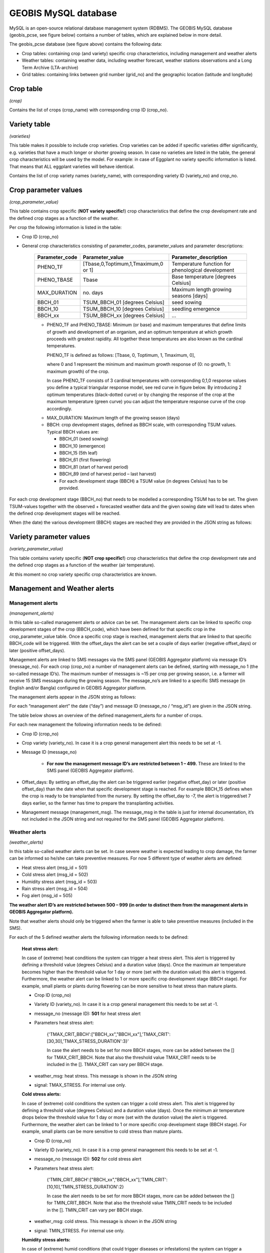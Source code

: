 GEOBIS MySQL database
=====================

MySQL is an open-source relational database management system (RDBMS). The GEOBIS MySQL database (geobis_pcse, see figure below) contains a number of tables, which are explained below in more detail.

.. image:: figures/MySQL_tables_and_functions.png
 
The geobis_pcse database (see figure above) contains the following data:

- Crop tables: containing crop (and variety) specific crop characteristics, including management and weather alerts
- Weather tables: containing weather data, including weather forecast, weather stations observations and a Long Term Archive (LTA-archive)
- Grid tables: containing links between grid number (grid_no) and the geographic location (latitude and longitude)

.. _croptable:

Crop table
----------
*(crop)*

Contains the list of crops (crop_name) with corresponding crop ID (crop_no).

.. image:: figures/Crop_list_db.png
 
Variety table
-------------
*(varieties)*

This table makes it possible to include crop varieties. Crop varieties can be added if specific varieties differ significantly, e.g. varieties that have a much longer or shorter growing season. In case no varieties are listed in the table, the general crop characteristics will be used by the model. For example: in case of Eggplant no variety specific information is listed. That means that ALL eggplant varieties will behave identical.

Contains the list of crop variety names (variety_name), with corresponding variety ID (variety_no) and crop_no.

.. image:: figures/Variety_list_db.png

.. _cropparametervalues:
 
Crop parameter values
---------------------
*(crop_parameter_value)*

This table contains crop specific (**NOT variety specific!**) crop characteristics that define the crop development rate and the defined crop stages as a function of the weather.

.. image:: figures/Crop_parameter_value_db.png

Per crop the following information is listed in the table:

- Crop ID (crop_no)
- General crop characteristics consisting of parameter_codes, parameter_values and parameter descriptions:

	+-----------------+---------------------------------------+-----------------------------------------------------+
	| Parameter_code  | Parameter_value                       | Parameter_description                               |
	+=================+=======================================+=====================================================+
	| PHENO_TF        | [Tbase,0,Toptimum,1,Tmaximum,0 or 1]  | Temperature function for phenological development   |
	+-----------------+---------------------------------------+-----------------------------------------------------+
	| PHENO_TBASE     | Tbase                                 | Base temperature [degrees Celsius]                  |
	+-----------------+---------------------------------------+-----------------------------------------------------+
	| MAX_DURATION    | no. days                              | Maximum length growing seasons [days]               |
	+-----------------+---------------------------------------+-----------------------------------------------------+
	| BBCH_01         | TSUM_BBCH_01 [degrees Celsius]        | seed sowing                                         |
	+-----------------+---------------------------------------+-----------------------------------------------------+
	| BBCH_10         | TSUM_BBCH_10 [degrees Celsius]        | seedling emergence                                  |
	+-----------------+---------------------------------------+-----------------------------------------------------+
	| BBCH_xx         | TSUM_BBCH_xx [degrees Celsius]        | ...                                                 |
	+-----------------+---------------------------------------+-----------------------------------------------------+
	

	* PHENO_TF and PHENO_TBASE: Minimum (or base) and maximum temperatures that define limits of growth and development of an organism, and an optimum temperature at which growth proceeds with greatest rapidity. All together these temperatures are also known as the cardinal temperatures.

	  PHENO_TF is defined as follows: [Tbase, 0, Toptimum, 1, Tmaximum, 0],

	  where 0 and 1 represent the minimum and maximum growth response of (0: no growth, 1: maximum growth) of the crop.
	  
	  In case PHENO_TF consists of 3 cardinal temperatures with corresponding 0,1,0 response values you define a typical triangular response model, see red curve in figure below.
	  By introducing 2 optimum temperatures (black-dotted curve) or by changing the response of the crop at the maximum temperature (green curve) you can adjust the temperature response curve of the crop accordingly.

	.. image:: figures/Crop_response_cardinal_temp.png
	   :scale: 75 %
	
	* MAX_DURATION: Maximum length of the growing season (days)
	
	* BBCH: crop development stages, defined as BBCH scale, with corresponding TSUM values. Typical BBCH values are:

	  + BBCH_01 (seed sowing)
	  + BBCH_10 (emergence)
	  + BBCH_15 (5th leaf)
	  + BBCH_61 (first flowering)
	  + BBCH_81 (start of harvest period)
	  + BBCH_89 (end of harvest period – last harvest)
	  + For each development stage (BBCH) a TSUM value (in degrees Celsius) has to be provided.

For each crop development stage (BBCH_no) that needs to be modelled a corresponding TSUM has to be set. The given TSUM-values together with the observed + forecasted weather data and the given sowing date will lead to dates when the defined crop development stages will be reached.

When (the date) the various development (BBCH) stages are reached they are provided in the JSON string as follows:

.. image:: figures/Tsum_values_JSON.png

Variety parameter values
------------------------
*(variety_parameter_value)*

This table contains variety specific (**NOT crop specific!**) crop characteristics that define the crop development rate and the defined crop stages as a function of the weather (air temperature).

At this moment no crop variety specific crop characteristics are known.

Management and Weather alerts
-----------------------------

.. _managementalerts:

Management alerts
~~~~~~~~~~~~~~~~~
*(management_alerts)*

In this table so-called management alerts or advice can be set. The management alerts can be linked to specific crop development stages of the crop (BBCH_code), which have been defined for that specific crop in the crop_parameter_value table. Once a specific crop stage is reached, management alerts that are linked to that specific BBCH_code will be triggered. With the offset_days the alert can be set a couple of days earlier (negative offset_days) or later (positive offset_days).

Management alerts are linked to SMS messages via the SMS panel (GEOBIS Aggregator platform) via message ID’s (message_no). For each crop (crop_no) a number of management alerts can be defined, starting with message_no 1 (the so-called message ID’s). The maximum number of messages is ~15 per crop per growing season, i.e. a farmer will receive 15 SMS messages during the growing season. The message_no’s are linked to a specific SMS message (in English and/or Bangla) configured in GEOBIS Aggregator platform.

The management alerts appear in the JSON string as follows:

.. image:: figures/Management_alerts_JSON.png

For each “management alert” the date (“day”) and message ID (message_no / “msg_id”) are given in the JSON string.

The table below shows an overview of the defined management_alerts for a number of crops. 

.. image:: figures/Management_alerts_db.png

For each new management the following information needs to be defined:

- Crop ID (crop_no)
- Crop variety (variety_no). In case it is a crop general management alert this needs to be set at -1.
- Message ID (message_no)

	* **For now the management message ID’s are restricted between 1 – 499.** These are linked to the SMS panel (GEOBIS Aggregator platform).
	
- Offset_days: By setting an offset_day the alert can be triggered earlier (negative offset_day) or later (positive offset_day) than the date when that specific development stage is reached. For example BBCH_15 defines when the crop is ready to be transplanted from the nursery. By setting the offset_day to -7, the alert is triggered/set 7 days earlier, so the farmer has time to prepare the transplanting activities.
- Management message (management_msg). The message_msg in the table is just for internal documentation, it’s not included in the JSON string and not required for the SMS panel (GEOBIS Aggregator platform).

.. _weatheralerts:

Weather alerts
~~~~~~~~~~~~~~
*(weather_alerts)*

In this table so-called weather alerts can be set. In case severe weather is expected leading to crop damage, the farmer can be informed so he/she can take preventive measures. For now 5 different type of weather alerts are defined:

- Heat stress alert (msg_id = 501)
- Cold stress alert (msg_id = 502)
- Humidity stress alert (msg_id = 503)
- Rain stress alert (msg_id = 504)
- Fog alert (msg_id = 505)

**The weather alert ID’s are restricted between 500 – 999 (in order to distinct them from the management alerts in GEOBIS Aggregator platform).**

Note that weather alerts should only be triggered when the farmer is able to take preventive measures (included in the SMS).

For each of the 5 defined weather alerts the following information needs to be defined:

	**Heat stress alert:**

	In case of (extreme) heat conditions the system can trigger a heat stress alert. This alert is triggered by defining a threshold value (degrees Celsius) and a duration value (days). Once the maximum air temperature becomes higher than the threshold value for 1 day or more (set with the duration value) this alert is triggered. Furthermore, the weather alert can be linked to 1 or more specific crop development stage (BBCH stage). For example, small plants or plants during flowering can be more sensitive to heat stress than mature plants.

	- Crop ID (crop_no)
	- Variety ID (variety_no). In case it is a crop general management this needs to be set at -1.
	- message_no (message ID): **501** for heat stress alert
	- Parameters heat stress alert:

		{'TMAX_CRIT_BBCH':["BBCH_xx","BBCH_xx"],'TMAX_CRIT':[30,30],'TMAX_STRESS_DURATION':3}'

		In case the alert needs to be set for more BBCH stages, more can be added between the [] for TMAX_CRIT_BBCH. Note that also the threshold value TMAX_CRIT needs to be included in the []. TMAX_CRIT can vary per BBCH stage. 

	- weather_msg: heat stress. This message is shown in the JSON string
	- signal: TMAX_STRESS. For internal use only.

	**Cold stress alerts:**

	In case of (extreme) cold conditions the system can trigger a cold stress alert. This alert is triggered by defining a threshold value (degrees Celsius) and a duration value (days). Once the minimum air temperature drops below the threshold value for 1 day or more (set with the duration value) the alert is triggered. Furthermore, the weather alert can be linked to 1 or more specific crop development stage (BBCH stage). For example, small plants can be more sensitive to cold stress than mature plants.

	- Crop ID (crop_no)
	- Variety ID (variety_no). In case it is a crop general management this needs to be set at -1.
	- message_no (message ID): **502** for cold stress alert
	- Parameters heat stress alert:

		{'TMIN_CRIT_BBCH':["BBCH_xx","BBCH_xx"],'TMIN_CRIT':[10,10],'TMIN_STRESS_DURATION':2}

		In case the alert needs to be set for more BBCH stages, more can be added between the [] for TMIN_CRIT_BBCH. Note that also the threshold value TMIN_CRIT needs to be included in the []. TMIN_CRIT can vary per BBCH stage.

	- weather_msg: cold stress. This message is shown in the JSON string
	- signal: TMIN_STRESS. For internal use only.

	**Humidity stress alerts:**

	In case of (extreme) humid conditions (that could trigger diseases or infestations) the system can trigger a humidity stress alert. This alert is triggered by defining a threshold value (%) and a duration value (days). Once the relative humidity drops becomes higher than the threshold value for 1 day or more (set with the duration value) the alert is triggered. Furthermore, the weather alert can be linked to 1 or more specific crop development stage (BBCH stage).

	- Crop ID (crop_no)
	- Variety ID (variety_no). In case it is a crop general management this needs to be set at -1.
	- message_no (message ID): **503** for humidity stress alert
	- Parameters heat stress alert:

		{'RHMAX_CRIT_BBCH':["BBCH_xx"],'RHMAX_CRIT':[80],'RHMAX_STRESS_DURATION':3}

		In case the alert needs to be set for more BBCH stages, more can be added between the [] for RHMAX_CRIT_BBCH. Note that also the threshold value RHMAX_CRIT needs to be included in the []. RHMAX_CRIT can vary per BBCH stage.

	- weather_msg: RH max stress. This message is shown in the JSON string
	- signal: RHMAX_STRESS. For internal use only.

	**Rain stress alerts:**

	In case of (extreme) rain conditions (that could trigger diseases or infestations or lead to drainage problems) the system can trigger a rain stress alert. This alert is triggered by defining a threshold value (mm per day) and a duration value (days). Once the daily total rainfall becomes higher than the threshold value for 1 day or more (set with the duration value) the alert is triggered. Furthermore, the weather alert can be linked to 1 or more specific crop development stage (BBCH stage).

	- Crop ID (crop_no)
	- Variety ID (variety_no). In case it is a crop general management this needs to be set at -1.
	- message_no (message ID): **504** for rain stress alert
	- Parameters heat stress alert:

		{'RAIN_CRIT_BBCH':["BBCH_xx"],'RAIN_CRIT':[40],'RAIN_DURATION':2}

		In case the alert needs to be set for more BBCH stages, more can be added between the [] for RAIN_CRIT_BBCH. Note that also the threshold value RAIN_CRIT needs to be included in the []. RAIN_CRIT can vary per BBCH stage.

	- weather_msg: rain stress. This message is shown in the JSON string
	- signal: RAIN_STRESS. For internal use only.

	**Fog alerts:**

	In case of (extreme) fog conditions (that could trigger diseases or infestations) the system can trigger a fog alert. The alert is triggered by defining a couple of threshold values (relative humidity (%), minimum wind speed (m/s), minimum air temperature (degrees Celsius), duration value (days) and for which months (1 = January,...12 = December)). Furthermore, the weather alert can be linked to 1 or more specific crop development stage (BBCH stage). The alert is triggered when RH24 > RH_crit, Tmin < Tmin_crit and Wind > Wind_crit.

	- Crop ID (crop_no)
	- Variety ID (variety_no). In case it is a crop general management this needs to be set at -1.
	- message_no (message ID): **505** for fog alert
	- Parameters fog alert:

		{'CRIT_BBCH':["BBCH_xx","BBCH_xx"],'RHMAX_CRIT':[70,70],'UMIN_CRIT':[0.3,0.3],'TMIN_CRIT':[15,15],'FOG_DURATION':1,'FOG_RELEVANT_MONTHS':[12,1,2]}

		In case the alert needs to be set for more BBCH stages, more can be added between the [] for CRIT_BBCH. Note that also the threshold values for RHMAX_CRIT, UMIN_CRIT and TMIN_CRIT needs to be included in the []. RHMAX_CRIT, UMIN_CRIT and TMIN_CRIT can vary per BBCH stage.

	- weather_msg: fog alert. This message is shown in the JSON string
	- signal: FOG. For internal use only.

The weather alerts appear in the JSON string as follows:

.. image:: figures/Weather_alerts_JSON.png

For each “weather alert” the date (“day”) and message ID (message_no / “msg_id”) are given in the JSON string.
The date indicates the day when the extreme weather conditions (alert) are expected (in case of a duration of 1 day) or the start of the period with extreme weather conditions (in case of a duration of more than 1 day).

**Limitations weather forecast:**

The weather alert simulator also uses the weather forecast information, i.e. so it can also trigger weather alerts for the coming days. The GFS weather forecast includes 10 days (which includes today (d0), tomorrow (d1),... d9). However the reliability of the forecast decreases significantly after ~3 days (which can lead to appearing/disappearing weather alerts every time the forecast is updated). **Therefore, we have set a limit to the weather alerts of 3 days (today, tomorrow and the day after tomorrow).**
The weather limit can be set in simulator.py (in the folder \\branches\reorganize\config\\)

The table below shows an overview of the defined weather alerts for each crop.

.. image:: figures/Weather_alerts_db.png

Weather database tables
-----------------------

The following section provides an overview of all database tables that are required for the weather data, and are used by the crop model:

- grid_weather_forecast
- grid_weather_forecast_d0
- grid_weather_LTA
- grid_weather_observed

The format of each table is identical:

- Grid_no [1 to 22400]
- Date [yyyy-mm-dd]
- Maximum air temperature [degrees Celsius]
- Minimum air temperature [degrees Celsius]
- Vapour pressure [kilo Pascal]
- Wind speed [m/s]
- Rainfall [mm/day]
- e0, Penman potential evaporation from a free water surface [mm/day]
- es0, Penman potential evaporation from a moist bare soil surface [mm/day]
- et0, Penman potential transpiration from a crop canopy [mm/day]
- calculated radiation [Joule/meter^2/day]
- snow depth [m]

All together these tables are used to construct a time-series of weather data for each specific location (grid cell), so that for each request the crop model can run for the entire growing season, starting at the sowing date. 

The weather data time-series is constructed as follows (see also section Stored Procedures):

- 1 LTA_year (based on GSOD), grid_weather_LTA
- Observations current year (GSOD), grid_weather_observed
- First day of the forecast from 2 days ago (= d0 (GFS today-2), grid_weather_forecast_d0
- First day of the forecast from yesterday (= d0 (GFS today-1), grid_weather_forecast_d0
- 10-day forecast of today (= d0, d1, .., d9), grid_weather_forecast
- 1 LTA_year (based on GSOD), grid_weather_LTA (starting at d9+1)

This constructed times series is used as input to the crop model, so that based on the provided sowing date the crop development for the whole growing season can be modelled.

**Limitation weather archive:**

In order to have maximum performance the observed weather database is limited to the current year/season only.

Grid
~~~~
*(grid)*

Contains the grid cell ID’s and corresponding latitude and longitude [decimal degrees]. The total number of grid cells is 140 (columns - longitude) * 160 (rows - latitude) = 22400 (range grid ID: 1 - 22400), which cover whole Bangladesh, at 5km spatial resolution (i.e. each grid cell is ~5x5 km^2).
This table is required to link the coordinates in the request to a specific grid cell. Once the grid cell is known the weather data can be extracted to construct a time-series of weather data, this is used in the crop model.

The table below shows an overview of the grid table.

.. image:: figures/grid.png

Grid weather forecast
~~~~~~~~~~~~~~~~~~~~~
*(grid_weather_forecast)*

Contains daily GFS modelled weather forecast data (10 days forecast). GFWS forecast (10 days): today (d0), tomorrow (d1), ... etc. (d9). This table is updated on a daily basis once the new GFS forecast has been downloaded and processed.

The table below shows an overview of the grid_weather_forecast table.

.. image:: figures/grid_weather_forecast.png

Grid weather forecast d0
~~~~~~~~~~~~~~~~~~~~~~~~
*(grid_weather_forecast_d0)*

This table contains only the first day (d0) weather forecasts of the daily collected GFS forecast (~of the last year). This ‘d0-GFS-archive’ are used to ‘fill’ days with missing observed weather (GSOD) data. Normally GSO has a delay of 1-2 days to the current day. But occasionally it can grow up to 10 days or more. Missing ‘GSOD-days’ are then filled with ‘d0-GFS-days’ from the archive. Table is updated on a daily basis.

Grid weather LTA
~~~~~~~~~~~~~~~~
*(grid_weather_LTA)*

Contains Long Term Average (LTA) archive based on gridded GSOD observations (for the period 2005-2015). The LTA is used in the gridding of the GSOD data, in case the number of weather variables is too low (min_IDW = 10). In that case LTA-data is used.

Note that grid_weather_LTA uses the following day number format (rather than date): mmdd.

.. image:: figures/grid_weather_LTA.png

Grid weather observed
~~~~~~~~~~~~~~~~~~~~~
*(grid_weather_observed)*

Contains gridded observed weather (GSOD) data for the current year. Table is updated on a daily basis.

Date manipulation
~~~~~~~~~~~~~~~~~
*(date_manipulation)*

This table contains a link between dates for a year (period 1980 – 2029) and corresponding mmdd-values. The table is used to link the LTA-archive to observed and forecasted archives that use a date.
In case the sowing date lies is before the current year, the whole model run will be based on the LTA-archive.

Stored MySQL procedures
-----------------------
The MySQL database includes a number of procedures that are part of the crop model service:

1. Get_grid
2. Get_grid_weather
3. Missing_dates_in_GSOD

Get_grid
~~~~~~~~
This procedure is used to derive the right grid cell based on the location coordinates in the request. The grid cell ID is required to extract the weather data from the database.

.. image:: figures/Get_grid_procedure.png

Get_grid_weather
~~~~~~~~~~~~~~~~
This procedure is used to construct a whole time series of weather data based on the weather forecast, weather observations and historic (LTA) weather archive.

The weather data time-series is constructed as follows:

1. 1 LTA_year (based on GSOD), taken from grid_weather_LTA
2. Observations current year (GSOD), taken from grid_weather_observed
3. First day of the forecast from 2 days ago (= d0 (GFS today-2), taken from grid_weather_forecast_d0
4. First day of the forecast from yesterday (= d0 (GFS today-1) taken from grid_weather_forecast_d0
5. 10-day forecast of today (= d0, d1, .., d9), taken from grid_weather_forecast
6. 1 LTA_year (based on GSOD), taken grid_weather_LTA (starting at d9+1)

The constructed weather data time series is than the basis for the crop model, which is than long enough to cover all active requests form sowing data to the end of the growing season.

Occasionally, it can happen that GSOD has delay of more than 2 days. In that case the missing dates are filled with more first day (d0) forecasts from the GFS archive (grid_weather_forcast_d0).

.. image:: figures/Get_grid_weather.png

Missing_dates_in_GSOD
~~~~~~~~~~~~~~~~~~~~~
Occasionally, it can happen that GSOD has a delay of more than 2 days. In that case the missing dates are filled with more first day forecast from the GFS archive (grid_weather_forcast_d0).

.. image:: figures/Missing_dates_procedure.png

Request database tables
-----------------------

All incoming requests:

e.g. http://52.29.108.56/geobis/geobis.py?lat=22.034&lon=88.0101&cropid=10&sowday=20170929
or http://52.29.108.56/geobis/geobis.py?lat=22.034&lon=88.0101&cropid=10&varid=1&sowday=20170929
are stored in the MySQL database. 

This is done so that every day (early in the morning) all requests can be updated using the updated weather data.
Newly incoming requests are added to the list of active requests (requests_active), until the end of the growing season is reached. Than the requests are moved to reguests_finished table.

Active requests
~~~~~~~~~~~~~~~
*(requests_active)*

Contains list of active requests, i.e. requests for crop model simulations that not have reached the end of the growing season.

The table contains the following information:

- The original request (request_id), which includes cropid, location and sowing date.
- Time stamp (tstamp), ????
- The crop model results (result), which contains the full JSON string.

The table below shows an overview of the requests_active table.

.. image:: figures/table_active_requests.png

Finished requests
~~~~~~~~~~~~~~~~~
*(requests_finished)*

Contains list of finished requests, i.e. requests for crop model simulations that have reached the end of the growing season. Therefor they no longer need to be processed and updated as part of the SMS service to the farmers.

The format of this table is identical to the requests_active table.